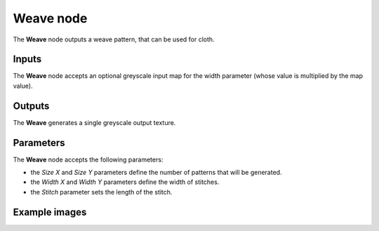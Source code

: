 Weave node
~~~~~~~~~~

The **Weave** node outputs a weave pattern, that can be used for cloth.

.. image:: images/node_pattern_weave.png
	:align: center

Inputs
++++++

The **Weave** node accepts an optional greyscale input map for the width parameter
(whose value is multiplied by the map value).

Outputs
+++++++

The **Weave** generates a single greyscale output texture.

Parameters
++++++++++

The **Weave** node accepts the following parameters:

* the *Size X* and *Size Y* parameters define the number of patterns that will be generated.

* the *Width X* and *Width Y* parameters define the width of stitches. 

* the *Stitch* parameter sets the length of the stitch.

Example images
++++++++++++++

.. image:: images/node_weave_samples.png
	:align: center
